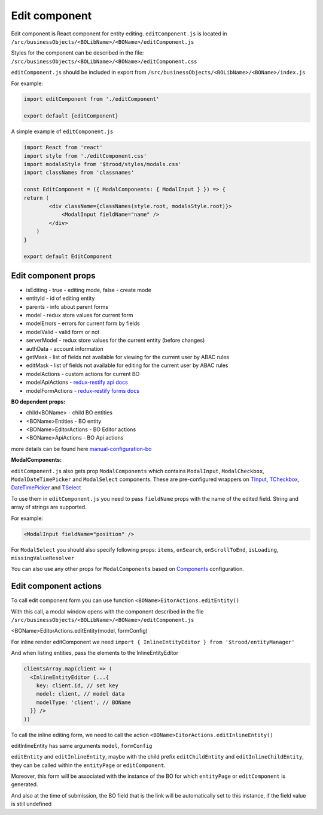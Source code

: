 ===============
Edit component
===============
.. _`redux-restify forms docs`: https://github.com/DeyLak/redux-restify/blob/master/docs/forms.md
.. _`redux-restify api docs`: https://github.com/DeyLak/redux-restify/blob/master/docs/api.md
.. _`manual-configuration-bo`: http://docs.dev.trood.ru/troodsdk/front/tutorial/config.html#manual-configuration-bo
.. _`TInput`: http://docs.dev.trood.ru/troodsdk/front/styleguidist/components/TInput.html#!/TInput
.. _`TCheckbox`: http://docs.dev.trood.ru/troodsdk/front/styleguidist/components/TCheckbox.html#!/TCheckbox
.. _`DateTimePicker`: http://docs.dev.trood.ru/troodsdk/front/styleguidist/components/DateTimePicker.html#!/DateTimePicker
.. _`TSelect`: http://docs.dev.trood.ru/troodsdk/front/styleguidist/components/TSelect.html#!/TSelect
.. _`Components`: http://docs.dev.trood.ru/troodsdk/front/styleguidist/index.html

Edit component is React component for entity editing.
``editComponent.js`` is located in ``/src/businessObjects/<BOLibName>/<BOName>/editComponent.js``

Styles for the component can be described in the file: ``/src/businessObjects/<BOLibName>/<BOName>/editComponent.css``

``editComponent.js`` should be included in export from ``/src/businessObjects/<BOLibName>/<BOName>/index.js``

For example:

.. code-block:: javascript

    import editComponent from './editComponent'

    export default {editComponent}


A simple example of ``editComponent.js``

.. code-block:: jsx

    import React from 'react'
    import style from './editComponent.css'
    import modalsStyle from '$trood/styles/modals.css'
    import classNames from 'classnames'

    const EditComponent = ({ ModalComponents: { ModalInput } }) => {
    return (
            <div className={classNames(style.root, modalsStyle.root)}>
                <ModalInput fieldName="name" />
            </div>
        )
    }

    export default EditComponent


*********************
Edit component props
*********************

* isEditing - true - editing mode, false - create mode
* entityId - id of editing entity
* parents - info about parent forms
* model - redux store values for current form
* modelErrors - errors for current form by fields
* modelValid - valid form or not
* serverModel - redux store values for the current entity (before changes)
* authData - account information
* getMask - list of fields not available for viewing for the current user by ABAC rules
* editMask - list of fields not available for editing for the current user by ABAC rules
* modelActions - custom actions for current BO
* modelApiActions - `redux-restify api docs`_
* modelFormActions - `redux-restify forms docs`_

**BO dependent props:**

* child<BOName> - child BO entities
* <BOName>Entities - BO entity
* <BOName>EditorActions - BO Editor actions
* <BOName>ApiActions - BO Api actions

more details can be found here `manual-configuration-bo`_

**ModalComponents:**

``editComponent.js`` also gets prop ``ModalComponents`` which contains ``ModalInput``, ``ModalCheckbox``, ``ModalDateTimePicker`` and ``ModalSelect`` components.
These are pre-configured wrappers on `TInput`_, `TCheckbox`_, `DateTimePicker`_ and `TSelect`_

To use them in ``editComponent.js`` you need to pass ``fieldName`` props with the name of the edited field. String and array of strings are supported.

For example:

.. code-block:: html

  <ModalInput fieldName="position" />

For ``ModalSelect`` you should also specify following props: ``items``, ``onSearch``, ``onScrollToEnd``, ``isLoading``, ``missingValueResolver``

You can also use any other props for ``ModalComponents`` based on `Components`_ configuration.

***********************
Edit component actions
***********************

To call edit component form you can use function ``<BOName>EitorActions.editEntity()``

With this call, a modal window opens with the component described in the file ``/src/businessObjects/<BOLibName>/<BOName>/editComponent.js``

<BOName>EditorActions.editEntity(model, formConfig)

.. attribute:: model

  BO entity - it is specified for editing. For creating - pass *undefined*.

.. attribute:: formConfig

  additional form restify configuration that can override the standard form.js parameters for <BOName>

  More about form config: `redux-restify forms docs`_

  You can change data not through a modal window, but inline in the component itself

For inline render editComponent we need ``import { InlineEntityEditor } from '$trood/entityManager'``

And when listing entities, pass the elements to the InlineEntityEditor

.. code-block:: jsx

  clientsArray.map(client => (
    <InlineEntityEditor {...{
      key: client.id, // set key
      model: client, // model data
      modelType: 'client', // BOName
    }} />
  ))


To call the inline editing form, we need to call the action ``<BOName>EitorActions.editInlineEntity()``

editInlineEntity has same arguments ``model``, ``formConfig``

``editEntity`` and ``editInlineEntity``, maybe with the child prefix ``editChildEntity`` and ``editInlineChildEntity``, they can be called within the ``entityPage`` or ``editComponent``.

Moreover, this form will be associated with the instance of the BO for which ``entityPage`` or ``editComponent`` is generated.

And also at the time of submission, the BO field that is the link will be automatically set to this instance, if the field value is still undefined